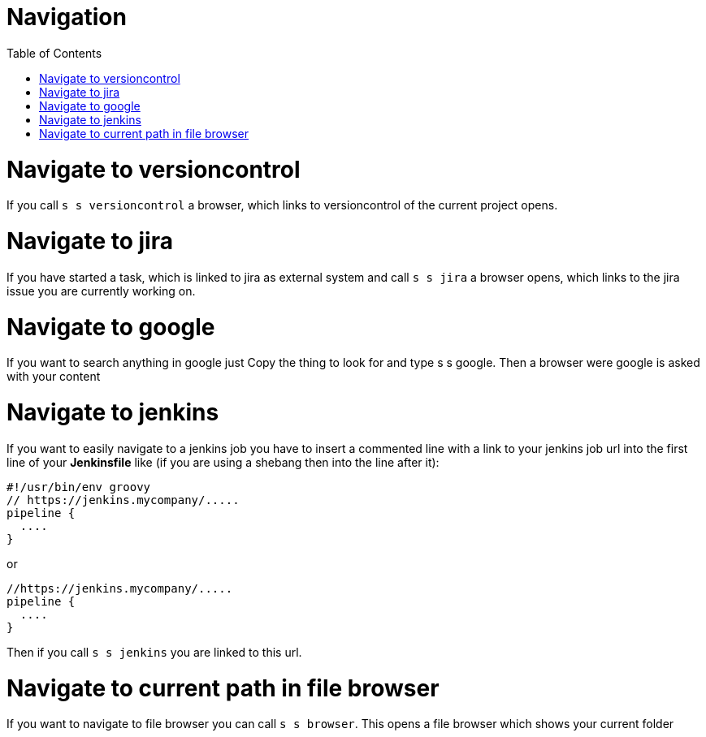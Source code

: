 = Navigation
:nofooter:
:toc:

= Navigate to versioncontrol

If you call ``s s versioncontrol`` a browser, which links to versioncontrol of the current project opens.

= Navigate to jira

If you have started a task, which is linked to jira as external system and call
``s s jira`` a browser opens, which links to the jira issue you are currently working on.

= Navigate to google

If you want to search anything in google just Copy the thing to look for and type s s google.
Then a browser were google is asked with your content

= Navigate to jenkins

If you want to easily navigate to a jenkins job you have to insert a commented line with a link
to your jenkins job url into the first line of your *Jenkinsfile* like
(if you are using a shebang then into the line after it):

```
#!/usr/bin/env groovy
// https://jenkins.mycompany/.....
pipeline {
  ....
}
```

or

```
//https://jenkins.mycompany/.....
pipeline {
  ....
}
```


Then if you call ``s s jenkins`` you are linked to this url.

= Navigate to current path in file browser

If you want to navigate to file browser you can call ``s s browser``.
This opens a file browser which shows your current folder



